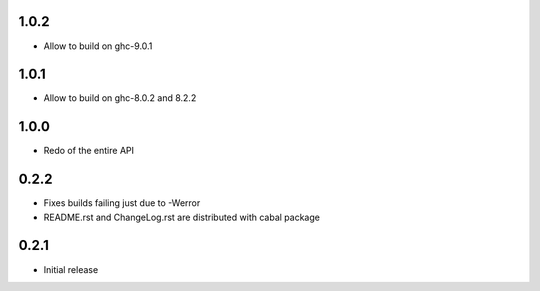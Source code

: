 1.0.2
=====

- Allow to build on ghc-9.0.1

1.0.1
=====

- Allow to build on ghc-8.0.2 and 8.2.2

1.0.0
=====

- Redo of the entire API

0.2.2
=====

- Fixes builds failing just due to -Werror

- README.rst and ChangeLog.rst are distributed with cabal package

0.2.1
=====

- Initial release
